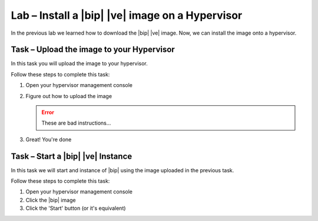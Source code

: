 Lab – Install a |bip| |ve| image on a Hypervisor
------------------------------------------------

.. TODO:: Needs lab description

In the previous lab we learned how to download the |bip| |ve| image.  Now, we
can install the image onto a hypervisor.

Task – Upload the image to your Hypervisor
~~~~~~~~~~~~~~~~~~~~~~~~~~~~~~~~~~~~~~~~~~

.. TODO:: Needs task description

In this task you will upload the image to your hypervisor.

Follow these steps to complete this task:

.. rst-class:: task-stepsx

#. Open your hypervisor management console
#. Figure out how to upload the image

   .. ERROR:: These are bad instructions...

#. Great!  You're done

Task – Start a |bip| |ve| Instance
~~~~~~~~~~~~~~~~~~~~~~~~~~~~~~~~~~

.. TODO:: Needs task description

In this task we will start and instance of |bip| using the image uploaded in
the previous task.

Follow these steps to complete this task:

#. Open your hypervisor management console
#. Click the |bip| image
#. Click the 'Start' button (or it's equivalent)
